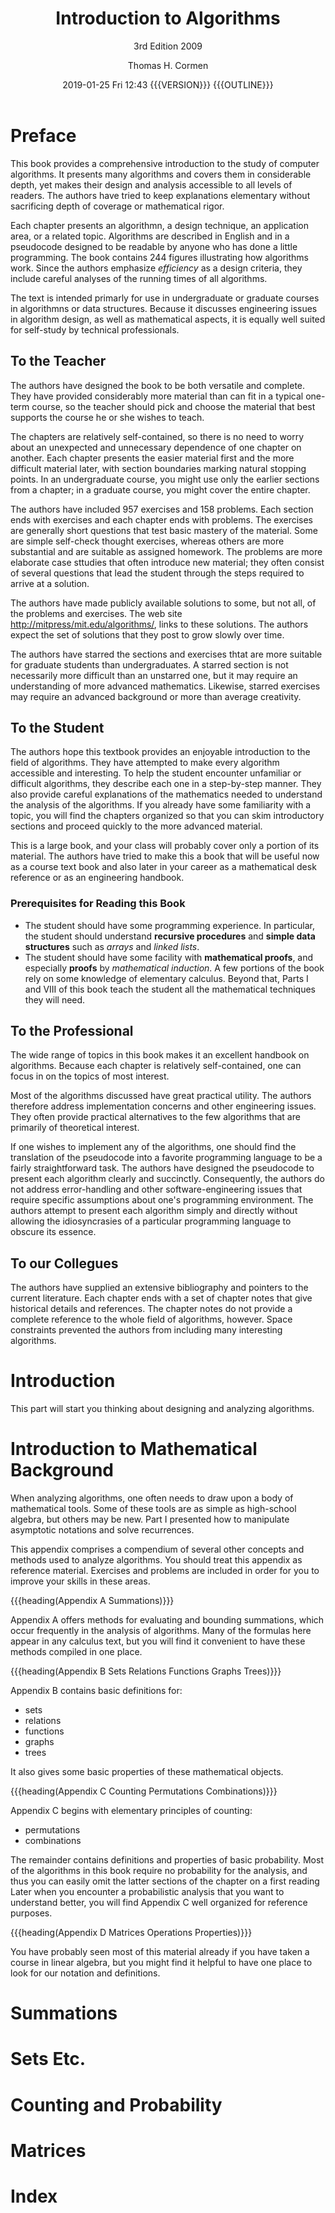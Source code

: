 # -*- mode: org; fill-column: 79; -*-

#+TITLE:Introduction to Algorithms
#+SUBTITLE:3rd Edition 2009
#+AUTHOR:Thomas H. Cormen
#+DATE:2019-01-25 Fri 12:43 {{{VERSION}}} {{{OUTLINE}}}
#+MACRO: VERSION Version 0.0.2
#+MACRO: OUTLINE EDITION 0.1
#+CREATOR:WLHarvey4



* Preface
  :PROPERTIES:
  :UNNUMBERED:
  :END:

  This book provides a comprehensive introduction to the study of
  computer algorithms.  It presents many algorithms and covers them in
  considerable depth, yet makes their design and analysis accessible
  to all levels of readers.  The authors have tried to keep
  explanations elementary without sacrificing depth of coverage or
  mathematical rigor.

  Each chapter presents an algorithmn, a design technique, an
  application area, or a related topic.  Algorithms are described in
  English and in a pseudocode designed to be readable by anyone who
  has done a little programming.  The book contains 244 figures
  illustrating how algorithms work.  Since the authors emphasize
  /efficiency/ as a design criteria, they include careful analyses of
  the running times of all algorithms.

  The text is intended primarly for use in undergraduate or graduate
  courses in algorithmns or data structures.  Because it discusses
  engineering issues in algorithm design, as well as mathematical
  aspects, it is equally well suited for self-study by technical
  professionals.

** To the Teacher

   The authors have designed the book to be both versatile and
   complete.  They have provided considerably more material than can
   fit in a typical one-term course, so the teacher should pick and
   choose the material that best supports the course he or she wishes
   to teach.

   The chapters are relatively self-contained, so there is no need to
   worry about an unexpected and unnecessary dependence of one chapter
   on another.  Each chapter presents the easier material first and
   the more difficult material later, with section boundaries marking
   natural stopping points.  In an undergraduate course, you might use
   only the earlier sections from a chapter; in a graduate course, you
   might cover the entire chapter.

   The authors have included 957 exercises and 158 problems.  Each
   section ends with exercises and each chapter ends with problems.
   The exercises are generally short questions that test basic mastery
   of the material.  Some are simple self-check thought exercises,
   whereas others are more substantial and are suitable as assigned
   homework.  The problems are more elaborate case sttudies that often
   introduce new material; they often consist of several questions
   that lead the student through the steps required to arrive at a
   solution.

   #+cindex: web site
   #+cindex: solutions
   The authors have made publicly available solutions to some, but not
   all, of the problems and exercises.  The web site
   [[http://mitpress/mit.edu/algorithms/]], links to these solutions.  The
   authors expect the set of solutions that they post to grow slowly
   over time.

   #+cindex: graduate level problems
   The authors have starred the sections and exercises thtat are more
   suitable for graduate students than undergraduates.  A starred
   section is not necessarily more difficult than an unstarred one,
   but it may require an understanding of more advanced mathematics.
   Likewise, starred exercises may require an advanced background or
   more than average creativity.

** To the Student

   The authors hope this textbook provides an enjoyable introduction
   to the field of algorithms.  They have attempted to make every
   algorithm accessible and interesting.  To help the student
   encounter unfamiliar or difficult algorithms, they describe each
   one in a step-by-step manner.  They also provide careful
   explanations of the mathematics needed to understand the analysis
   of the algorithms.  If you already have some familiarity with a
   topic, you will find the chapters organized so that you can skim
   introductory sections and proceed quickly to the more advanced
   material.

   This is a large book, and your class will probably cover only a
   portion of its material.  The authors have tried to make this a
   book that will be useful now as a course text book and also later
   in your career as a mathematical desk reference or as an
   engineering handbook.

*** Prerequisites for Reading this Book

    #+cindex: prerequisites
    - The student should have some programming experience.  In
      particular, the student should understand *recursive procedures*
      and *simple data structures* such as /arrays/ and /linked lists/.
    - The student should have some facility with *mathematical
      proofs*, and especially *proofs* by /mathematical induction/.  A
      few portions of the book rely on some knowledge of elementary
      calculus.  Beyond that, Parts I and VIII of this book teach the
      student all the mathematical techniques they will need.

** To the Professional

   The wide range of topics in this book makes it an excellent
   handbook on algorithms.  Because each chapter is relatively
   self-contained, one can focus in on the topics of most interest.

   Most of the algorithms discussed have great practical utility.  The
   authors therefore address implementation concerns and other
   engineering issues.  They often provide practical alternatives to
   the few algorithms that are primarily of theoretical interest.

   #+cindex: pseudocode
   If one wishes to implement any of the algorithms, one should find
   the translation of the pseudocode into a favorite programming
   language to be a fairly straightforward task.  The authors have
   designed the pseudocode to present each algorithm clearly and
   succinctly.  Consequently, the authors do not address
   error-handling and other software-engineering issues that require
   specific assumptions about one's programming environment.  The
   authors attempt to present each algorithm simply and directly
   without allowing the idiosyncrasies of a particular programming
   language to obscure its essence.

** To our Collegues

   The authors have supplied an extensive bibliography and pointers to
   the current literature.  Each chapter ends with a set of chapter
   notes that give historical details and references.  The chapter
   notes do not provide a complete reference to the whole field of
   algorithms, however.  Space constraints prevented the authors from
   including many interesting algorithms.

#+TEXINFO: @part FOUNDATIONS

* Introduction

  This part will start you thinking about designing and analyzing
  algorithms.

#+TEXINFO: @part Sorting and Order Statistics

#+TEXINFO: @part Data Structures

#+TEXINFO: @part Advanced Design and Analysis Techniques

#+TEXINFO: @part Advanced Data Structures

#+TEXINFO: @part Graph Algorithms

#+TEXINFO: @part Selected Topics

#+TEXINFO: @part Mathematical Background


* Introduction to Mathematical Background
  :PROPERTIES:
  :UNNUMBERED: t
  :END:

  #+cindex: mathematical tools
  When analyzing algorithms, one often needs to draw upon a body of
  mathematical tools.  Some of these tools are as simple as
  high-school algebra, but others may be new.  Part I presented how to
  manipulate asymptotic notations and solve recurrences.

  This appendix comprises a compendium of several other concepts and
  methods used to analyze algorithms.  You should treat this appendix
  as reference material.  Exercises and problems are included in order
  for you to improve your skills in these areas.

  {{{heading(Appendix A Summations)}}}

  #+cindexz; bounding summatins
  Appendix A offers methods for evaluating and bounding summations,
  which occur frequently in the analysis of algorithms.  Many of the
  formulas here appear in any calculus text, but you will find it
  convenient to have these methods compiled in one place.

  {{{heading(Appendix B Sets Relations Functions Graphs Trees)}}}

  #+cindex: sets
  #+cindex: relations
  #+cindex: functions
  #+cindex: graphs
  #+cindex: trees
  Appendix B contains basic definitions for:

  - sets
  - relations
  - functions
  - graphs
  - trees


  It also gives some basic properties of these mathematical objects.

  {{{heading(Appendix C Counting Permutations Combinations)}}}

  Appendix C begins with elementary principles of counting:

  #+cindex: counting
  #+cindex: permutations
  #+cindex: combinations
  - permutations
  - combinations


  #+cindex: probability
  The remainder contains definitions and properties of basic
  probability.  Most of the algorithms in this book require no
  probability for the analysis, and thus you can easily omit the
  latter sections of the chapter on a first reading Later when you
  encounter a probabilistic analysis that you want to understand
  better, you will find Appendix C well organized for reference
  purposes.

  {{{heading(Appendix D Matrices Operations Properties)}}}

  #+cindex: matrices
  You have probably seen most of this material already if you have
  taken a course in linear algebra, but you might find it helpful to
  have one place to look for our notation and definitions.

* Summations
  :PROPERTIES:
  :APPENDIX: t
  :END:

* Sets Etc.
  :PROPERTIES:
  :APPENDIX: t
  :END:

* Counting and Probability
  :PROPERTIES:
  :APPENDIX: t
  :END:

* Matrices
  :PROPERTIES:
  :APPENDIX: t
  :END:

* Index
  :PROPERTIES:
  :INDEX:    cp
  :END:

* EXPORT SETTINGS                                                  :noexport:
#+TEXINFO_CLASS: info
#+TEXINFO_HEADER:
#+TEXINFO_POST_HEADER:
#+SUBTITLE:
#+SUBAUTHOR:Charles E. Leiserson
#+SUBAUTHOR:Ronald L. Rivest
#+SUBAUTHOR:Clifford Stein
#+TEXINFO_DIR_CATEGORY:
#+TEXINFO_DIR_TITLE:
#+TEXINFO_DIR_DESC:
#+TEXINFO_PRINTED_TITLE:

* MACRO DEFINITIONS                                                :noexport:
#+MACRO: heading @@texinfo:@heading $1@@
